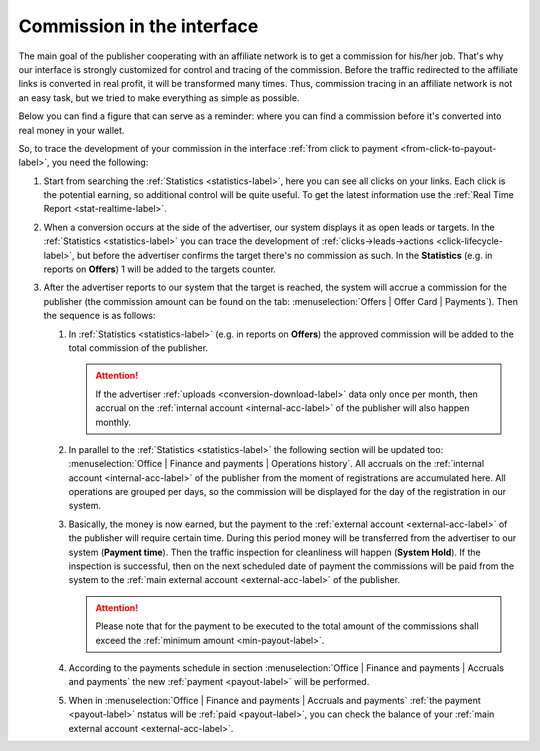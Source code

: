 .. _commission-interface-label:

===========================
Commission in the interface
===========================

The main goal of the publisher cooperating with an affiliate network is to get a сommission for his/her job. That's why our interface is strongly customized for control and tracing of the сommission. Before the traffic redirected to the affiliate links is converted in real profit, it will be transformed many times. Thus, сommission tracing in an affiliate network is not an easy task, but we tried to make everything as simple as possible.

Below you can find a figure that can serve as a reminder: where you can find a сommission before it's converted into real money in your wallet.

.. image:: ../../img/account/finance/long_proc.png
   :alt: сommission in the interface

So, to trace the development of your сommission in the interface :ref:`from click to payment <from-click-to-payout-label>`, you need the following:

#. Start from searching the :ref:`Statistics <statistics-label>`, here you can see all clicks on your links. Each click is the potential earning, so additional control will be quite useful. To get the latest information use the :ref:`Real Time Report <stat-realtime-label>`. 
#.	When a conversion occurs at the side of the advertiser, our system displays it as open leads or targets. In the :ref:`Statistics <statistics-label>` you can trace the development of :ref:`clicks→leads→actions <click-lifecycle-label>`, but before the advertiser confirms the target there's no сommission as such. In the **Statistics** (e.g. in reports on **Offers**) 1 will be added to the targets counter.
   
#. After the advertiser reports to our system that the target is reached, the system will accrue a сommission for the publisher (the сommission amount can be found on the tab: :menuselection:`Offers | Offer Card | Payments`). Then the sequence is as follows:

   #. In :ref:`Statistics <statistics-label>` (e.g. in reports on **Offers**) the approved сommission will be added to the total сommission of the publisher.
   
      .. attention::  If the advertiser :ref:`uploads <conversion-download-label>` data only once per month, then accrual on the :ref:`internal account <internal-acc-label>` of the publisher will also happen monthly.
      
   #. In parallel to the :ref:`Statistics <statistics-label>` the following section will be updated too: :menuselection:`Office | Finance and payments | Operations history`. All accruals on the :ref:`internal account <internal-acc-label>` of the publisher from the moment of registrations are accumulated here. All operations are grouped per days, so the сommission will be displayed for the day of the registration in our system.
   #. Basically, the money is now earned, but the payment to the :ref:`external account <external-acc-label>` of the publisher will require certain time. During this period money will be transferred from the advertiser to our system (**Payment time**). Then the traffic inspection for cleanliness will happen (**System Hold**). If the inspection is successful, then on the next scheduled date of payment the сommissions will be paid from the system to the :ref:`main external account <external-acc-label>` of the publisher.
   
      .. attention:: Please note that for the payment to be executed to the total amount of the сommissions shall exceed the :ref:`minimum amount <min-payout-label>`.
      
   #. According to the payments schedule in section :menuselection:`Office | Finance and payments | Accruals and payments` the new :ref:`payment <payout-label>` will be performed. 
   #. When in :menuselection:`Office | Finance and payments | Accruals and payments` :ref:`the payment <payout-label>` пstatus will be  :ref:`paid <payout-label>`, you can check the balance of your :ref:`main external account <external-acc-label>`.
